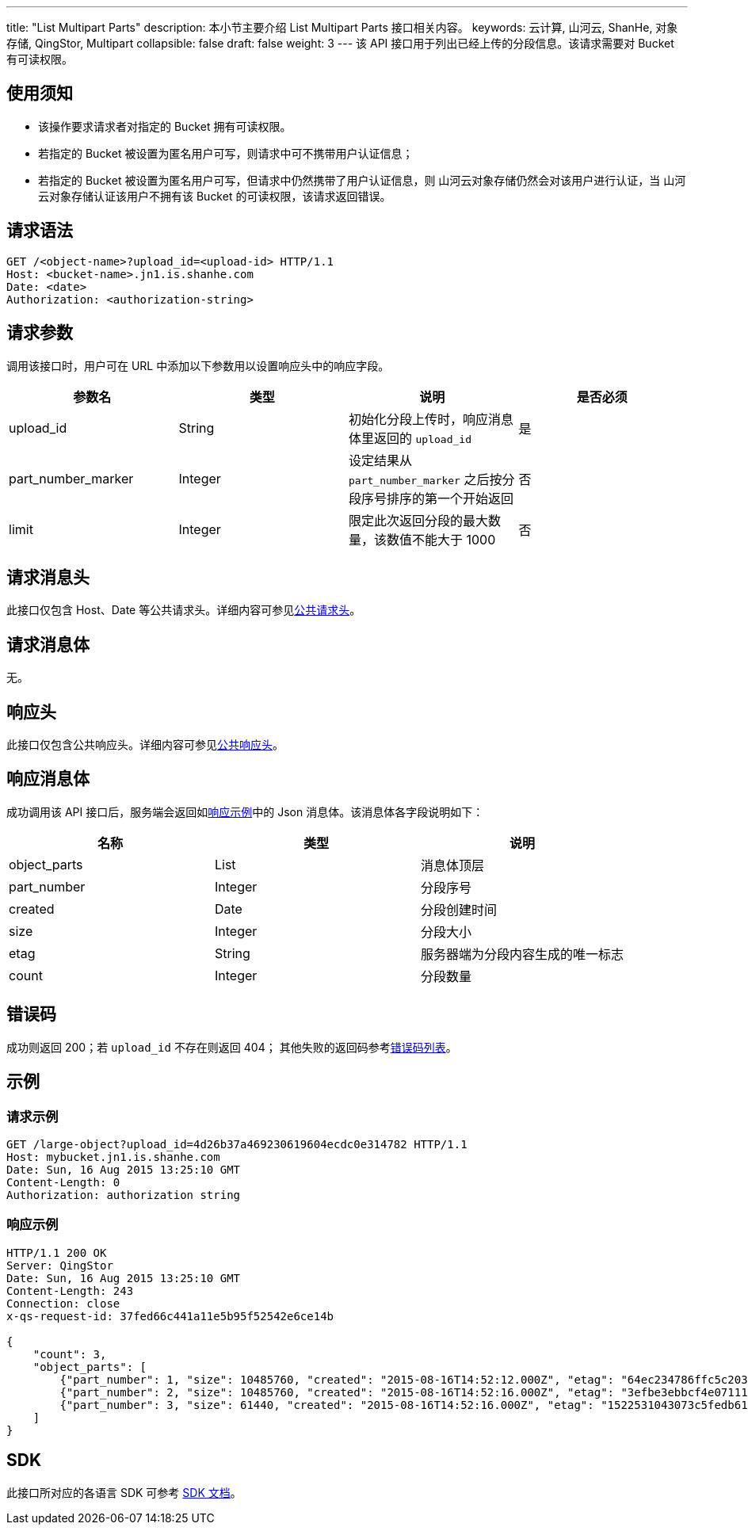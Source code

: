 ---
title: "List Multipart Parts"
description: 本小节主要介绍 List Multipart Parts 接口相关内容。
keywords: 云计算, 山河云, ShanHe, 对象存储, QingStor, Multipart
collapsible: false
draft: false
weight: 3
---
该 API 接口用于列出已经上传的分段信息。该请求需要对 Bucket 有可读权限。

== 使用须知

* 该操作要求请求者对指定的 Bucket 拥有可读权限。
* 若指定的 Bucket 被设置为匿名用户可写，则请求中可不携带用户认证信息；
* 若指定的 Bucket 被设置为匿名用户可写，但请求中仍然携带了用户认证信息，则 山河云对象存储仍然会对该用户进行认证，当 山河云对象存储认证该用户不拥有该 Bucket 的可读权限，该请求返回错误。

== 请求语法

[source,http]
----
GET /<object-name>?upload_id=<upload-id> HTTP/1.1
Host: <bucket-name>.jn1.is.shanhe.com
Date: <date>
Authorization: <authorization-string>
----

== 请求参数

调用该接口时，用户可在 URL 中添加以下参数用以设置响应头中的响应字段。

|===
| 参数名 | 类型 | 说明 | 是否必须

| upload_id
| String
| 初始化分段上传时，响应消息体里返回的 `upload_id`
| 是

| part_number_marker
| Integer
| 设定结果从 `part_number_marker` 之后按分段序号排序的第一个开始返回
| 否

| limit
| Integer
| 限定此次返回分段的最大数量，该数值不能大于 1000
| 否
|===

== 请求消息头

此接口仅包含 Host、Date 等公共请求头。详细内容可参见link:../../../common_header/#_请求头字段_request_header[公共请求头]。

== 请求消息体

无。

== 响应头

此接口仅包含公共响应头。详细内容可参见link:../../../common_header/#_响应头字段_response_header[公共响应头]。

== 响应消息体

成功调用该 API 接口后，服务端会返回如link:#_响应示例[响应示例]中的 Json 消息体。该消息体各字段说明如下：

|===
| 名称 | 类型 | 说明

| object_parts
| List
| 消息体顶层

| part_number
| Integer
| 分段序号

| created
| Date
| 分段创建时间

| size
| Integer
| 分段大小

| etag
| String
| 服务器端为分段内容生成的唯一标志

| count
| Integer
| 分段数量
|===

== 错误码

成功则返回 200；若 `upload_id` 不存在则返回 404； 其他失败的返回码参考link:../../../error_code/#_错误码列表[错误码列表]。

== 示例

=== 请求示例

[source,http]
----
GET /large-object?upload_id=4d26b37a469230619604ecdc0e314782 HTTP/1.1
Host: mybucket.jn1.is.shanhe.com
Date: Sun, 16 Aug 2015 13:25:10 GMT
Content-Length: 0
Authorization: authorization string
----

=== 响应示例

[source,http]
----
HTTP/1.1 200 OK
Server: QingStor
Date: Sun, 16 Aug 2015 13:25:10 GMT
Content-Length: 243
Connection: close
x-qs-request-id: 37fed66c441a11e5b95f52542e6ce14b

{
    "count": 3,
    "object_parts": [
        {"part_number": 1, "size": 10485760, "created": "2015-08-16T14:52:12.000Z", "etag": "64ec234786ffc5c20306ec441b65a521"},
        {"part_number": 2, "size": 10485760, "created": "2015-08-16T14:52:16.000Z", "etag": "3efbe3ebbcf4e07111591576fc0d3829"},
        {"part_number": 3, "size": 61440, "created": "2015-08-16T14:52:16.000Z", "etag": "1522531043073c5fedb61a8bb06451c7"}
    ]
}
----

== SDK

此接口所对应的各语言 SDK 可参考 link:../../../../sdk/[SDK 文档]。
